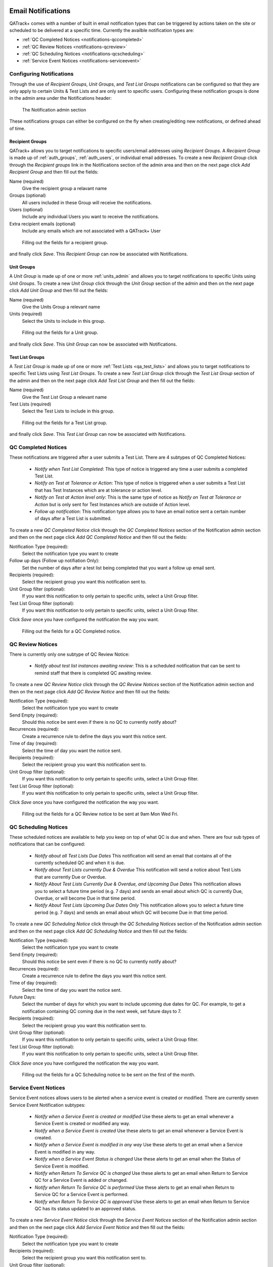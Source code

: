 .. _notifications:

Email Notifications
===================

QATrack+ comes with a number of built in email notification types that can be
triggered by actions taken on the site or scheduled to be delivered at a
specific time.  Currently the availble notification types are:

* :ref:`QC Completed Notices <notifications-qccompleted>`

* :ref:`QC Review Notices <notifications-qcreview>`

* :ref:`QC Scheduling Notices <notifications-qcscheduling>`

* :ref:`Service Event Notices <notifications-serviceevent>`


Configuring Notifications
-------------------------

Through the use of `Recipient Groups`, `Unit Groups`, and `Test List Groups`
notifications can be configured so that they are only apply to certain Units &
Test Lists and are only sent to specific users.  Configuring these notification
groups is done in the admin area under the Notifications header:

.. figure:: images/notification-admin.png
    :alt: The Notification admin section

    The Notification admin section

These notifications groups can either be configured on the fly when
creating/editing new notifications, or defined ahead of time.


.. _notifications_recipients:

Recipient Groups
................

QATrack+ allows you to target notifications to specific users/email addresses
using `Recipient Groups`.  A `Recipient Group` is made up of
:ref:`auth_groups`, :ref:`auth_users`, or individual email addresses. To create
a new `Recipient Group` click through the `Recipient groups` link in the
Notifications section of the admin area and then on the next page click `Add
Recipient Group` and then fill out the fields:

Name (required)
    Give the recipient group a relavant name
Groups (optional)
    All users included in these Group will receive the notifications.
Users (optional)
    Include any individual Users you want to receive the notifications.
Extra recipient emails (optional)
    Include any emails which are not associated with a QATrack+ User

.. figure:: images/create-recipient-group.png
    :alt: Filling out the fields for a recipient group.

    Filling out the fields for a recipient group.

and finally click `Save`.  This `Recipient Group` can now be associated with
Notifications.


.. _notifications_units:

Unit Groups
...........

A `Unit Group` is made up of one or more :ref:`units_admin` and allows you to
target notifications to specific Units using `Unit Groups`.  To create a new
`Unit Group` click through the `Unit Group` section of the admin and then on
the next page click `Add Unit Group` and then fill out the fields:

Name (required)
    Give the Units Group a relevant name
Units (required)
    Select the Units to include in this group.

.. figure:: images/unit-groups.png
    :alt: Filling out the fields for a Unit group.

    Filling out the fields for a Unit group.

and finally click `Save`.  This `Unit Group` can now be associated with
Notifications.


.. _notifications_test_lists:

Test List Groups
................

A `Test List Group` is made up of one or more :ref:`Test Lists <qa_test_lists>`
and allows you to target notifications to specific Test Lists using `Test List
Groups`.  To create a new `Test List Group` click through the `Test List Group`
section of the admin and then on the next page click `Add Test List Group` and
then fill out the fields:

Name (required)
    Give the Test List Group a relevant name
Test Lists (required)
    Select the Test Lists to include in this group.

.. figure:: images/test-lists-group.png
    :alt: Filling out the fields for a Test List group.

    Filling out the fields for a Test List group.

and finally click `Save`.  This `Test List Group` can now be associated with
Notifications.


.. _notifications-qccompleted:

QC Completed Notices
--------------------

These notifications are triggered after a user submits a Test List.  There are
4 subtypes of QC Completed Notices:

    * *Notify when Test List Completed*:  This type of notice is triggered any
      time a user submits a completed Test List.

    * *Notify on Test at Tolerance or Action*: This type of notice is
      triggered when a user submits a Test List that has Test Instances which
      are at tolerance or action level.

    * *Notify on Test at Action level only*: This is the same type of notice
      as *Notify on Test at Tolerance or Action* but is only sent for Test
      Instances which are outside of Action level.

    * *Follow up notification*:  This notification type allows you to have
      an email notice sent a certain number of days after a Test List is
      submitted.


To create a new `QC Completed Notice` click through the `QC Completed Notices`
section of the Notification admin section and then on the next page click `Add
QC Completed Notice` and then fill out the fields:

Notification Type (required):
    Select the notification type you want to create

Follow up days (Follow up notifiation Only):
    Set the number of days after a test list being completed that you
    want a follow up email sent.

Recipients (required):
    Select the recipient group you want this notification sent to.

Unit Group filter (optional):
    If you want this notification to only pertain to specific units, select a
    Unit Group filter.

Test List Group filter (optional):
    If you want this notification to only pertain to specific units, select a
    Unit Group filter.

Click `Save` once you have configured the notification the way you want.

.. figure:: images/qccompleted.png
    :alt: Filling out the fields for a QC Completed notice.

    Filling out the fields for a QC Completed notice.


.. _notifications-qcreview:

QC Review Notices
-----------------

There is currently only one subtype of QC Review Notice:

    * *Notify about test list instances awaiting review*:  This is a scheduled
      notification that can be sent to remind staff that there is completed QC
      awaiting review.


To create a new `QC Review Notice` click through the `QC Review Notices`
section of the Notification admin section and then on the next page click `Add
QC Review Notice` and then fill out the fields:

Notification Type (required):
    Select the notification type you want to create

Send Empty (required):
    Should this notice be sent even if there is no QC to currently notify about?

Recurrences (required):
    Create a recurrence rule to define the days you want this notice sent.

Time of day (required):
    Select the time of day you want the notice sent.

Recipients (required):
    Select the recipient group you want this notification sent to.

Unit Group filter (optional):
    If you want this notification to only pertain to specific units, select a
    Unit Group filter.

Test List Group filter (optional):
    If you want this notification to only pertain to specific units, select a
    Unit Group filter.

Click `Save` once you have configured the notification the way you want.

.. figure:: images/qcreview.png
    :alt: Filling out the fields for a QC Review notice to be sent at 9am Mon Wed Fri.

    Filling out the fields for a QC Review notice to be sent at 9am Mon Wed Fri.


.. _notifications-qcscheduling:

QC Scheduling Notices
----------------------

These scheduled notices are available to help you keep on top of what QC is due
and when. There are four sub types of notifications that can be configured:

    * *Notify about all Test Lists Due Dates*  This notification will send an
      email that contains all of the currently scheduled QC and when it is due.

    * *Notify about Test Lists currently Due & Overdue* This notification will
      send a notice about Test Lists that are currently Due or Overdue.

    * *Notify About Test Lists Currently Due & Overdue, and Upcoming Due Dates*
      This notification allows you to select a future time period (e.g. 7 days)
      and sends an email about which QC is currently Due, Overdue, or will
      become Due in that time period.

    * *Notify About Test Lists Upcoming Due Dates Only* This notification
      allows you to select a future time period (e.g. 7 days) and sends an
      email about which QC will become Due in that time period.


To create a new `QC Scheduling Notice` click through the `QC Scheduling Notices`
section of the Notification admin section and then on the next page click `Add
QC Scheduling Notice` and then fill out the fields:

Notification Type (required):
    Select the notification type you want to create

Send Empty (required):
    Should this notice be sent even if there is no QC to currently notify about?

Recurrences (required):
    Create a recurrence rule to define the days you want this notice sent.

Time of day (required):
    Select the time of day you want the notice sent.

Future Days:
    Select the number of days for which you want to include upcoming due dates
    for QC.  For example, to get a notification containing QC coming due in the
    next week, set future days to 7.

Recipients (required):
    Select the recipient group you want this notification sent to.

Unit Group filter (optional):
    If you want this notification to only pertain to specific units, select a
    Unit Group filter.

Test List Group filter (optional):
    If you want this notification to only pertain to specific units, select a
    Unit Group filter.

Click `Save` once you have configured the notification the way you want.

.. figure:: images/qcscheduling.png
    :alt: Filling out the fields for a QC Scheduling notice to be sent on the first of the month.

    Filling out the fields for a QC Scheduling notice to be sent on the first of the month.


.. _notifications-serviceevent:

Service Event Notices
---------------------

Service Event notices allows users to be alerted when a service event is
created or modified.  There are currently seven Service Event Notification
subtypes:

    * *Notify when a Service Event is created or modified*  Use these alerts to
      get an email whenever a Service Event is created or modified any way.

    * *Notify when a Service Event is created* Use these alerts to 
      get an email whenever a Service Event is created.

    * *Notify when a Service Event is modified in any way* Use these alerts to
      get an email when a Service Event is modified in any way.

    * *Notify when a Service Event Status is changed* Use these alerts to 
      get an email when the Status of Service Event is modified.

    * *Notify when Return To Service QC is changed* Use these alerts to get
      an email when Return to Service QC for a Service Event is added or changed.

    * *Notify when Return To Service QC is performed*  Use these alerts to get
      an email when Return to Service QC for a Service Event is performed.

    * *Notify when Return To Service QC is approved*  Use these alerts to get
      an email when Return to Service QC has its status updated to an approved
      status.

To create a new `Service Event Notice` click through the `Service Event
Notices` section of the Notification admin section and then on the next page
click `Add Service Event Notice` and then fill out the fields:

Notification Type (required):
    Select the notification type you want to create

Recipients (required):
    Select the recipient group you want this notification sent to.

Unit Group filter (optional):
    If you want this notification to only pertain to specific units, select a
    Unit Group filter.


Click `Save` once you have configured the notification the way you want.

.. figure:: images/serviceevent.png
    :alt: Filling out the fields for a Service Event notice.

    Filling out the fields for a Service Event notice.


Service Event Review Notices
----------------------------

Service Event Review notices allow users to be alerted when Service Events 
are awaiting review.  There is currently one Service Event Review Notification
subtypes:

    * *Notify about Service Events awaiting review*  This is a scheduled
      notification that can be sent to remind staff that there are Service 
      Events awaiting review.

To create a new `Service Event Review Notice` click through the `Service Event
Review Notices` section of the Notification admin section and then on the next
page click `Add Service Event Review Notice` and then fill out the fields:

Notification Type (required):
    Select the notification type you want to create

Send Empty (required):
    Should this notice be sent even if there are no Service Events to currently notify about?

Recurrences (required):
    Create a recurrence rule to define the days you want this notice sent.

Time of day (required):
    Select the time of day you want the notice sent.

Recipients (required):
    Select the recipient group you want this notification sent to.

Unit Group filter (optional):
    If you want this notification to only pertain to specific units, select a
    Unit Group filter.


Click `Save` once you have configured the notification the way you want.

.. figure:: images/serviceeventreview.png
    :alt: Filling out the fields for a Service Event Review notice.

    Filling out the fields for a Service Event Review notice.


.. _notifications_edit:

Editing a Notification
======================

In order to edit any notification, locate it in the admin section:


.. figure:: images/existing.png
    :alt: Find the notification you want to edit.

    Find the notification you want to edit.

click through the link, make the changes you want and then click `Save`


.. _notifications_delete:

Deleting a Notification
=======================

In order to delete any notification, locate it in the admin section (as shown above
in :ref:`notifications_edit`), click through the link, click `Delete`:

.. figure:: images/delete.png
    :alt: Notification delete button

    Notification delete button

and then click `Yes, I'm Sure`:

.. figure:: images/delete-confirm.png
    :alt: Notification delete confirmation button

    Notification delete confirmation button
